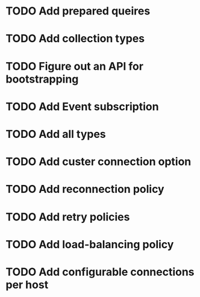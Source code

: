 #+STARTUP: showall
#+TAGS: { @Idea(i) }

* TODO Add prepared queires
* TODO Add collection types
* TODO Figure out an API for bootstrapping
* TODO Add Event subscription
* TODO Add all types
* TODO Add custer connection option
* TODO Add reconnection policy
* TODO Add retry policies 
* TODO Add load-balancing policy
* TODO Add configurable connections per host
